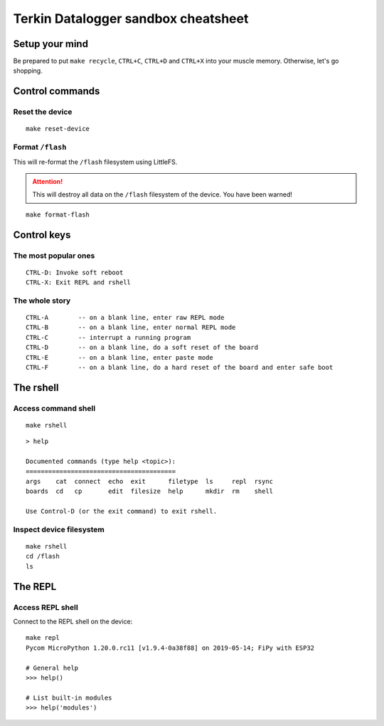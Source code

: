 ####################################
Terkin Datalogger sandbox cheatsheet
####################################


***************
Setup your mind
***************
Be prepared to put ``make recycle``, ``CTRL+C``, ``CTRL+D``
and ``CTRL+X`` into your muscle memory. Otherwise, let's go shopping.


****************
Control commands
****************

Reset the device
================
::

    make reset-device


Format ``/flash``
=================
This will re-format the ``/flash`` filesystem using LittleFS.

.. attention::

    This will destroy all data on the ``/flash`` filesystem of the device.
    You have been warned!

::

    make format-flash


************
Control keys
************

The most popular ones
=====================
::

    CTRL-D: Invoke soft reboot
    CTRL-X: Exit REPL and rshell

The whole story
===============
::

    CTRL-A        -- on a blank line, enter raw REPL mode
    CTRL-B        -- on a blank line, enter normal REPL mode
    CTRL-C        -- interrupt a running program
    CTRL-D        -- on a blank line, do a soft reset of the board
    CTRL-E        -- on a blank line, enter paste mode
    CTRL-F        -- on a blank line, do a hard reset of the board and enter safe boot


**********
The rshell
**********

Access command shell
====================
::

    make rshell

::

    > help

    Documented commands (type help <topic>):
    ========================================
    args    cat  connect  echo  exit      filetype  ls     repl  rsync
    boards  cd   cp       edit  filesize  help      mkdir  rm    shell

    Use Control-D (or the exit command) to exit rshell.


Inspect device filesystem
=========================
::

    make rshell
    cd /flash
    ls


********
The REPL
********

Access REPL shell
=================
Connect to the REPL shell on the device::

    make repl
    Pycom MicroPython 1.20.0.rc11 [v1.9.4-0a38f88] on 2019-05-14; FiPy with ESP32

    # General help
    >>> help()

    # List built-in modules
    >>> help('modules')
